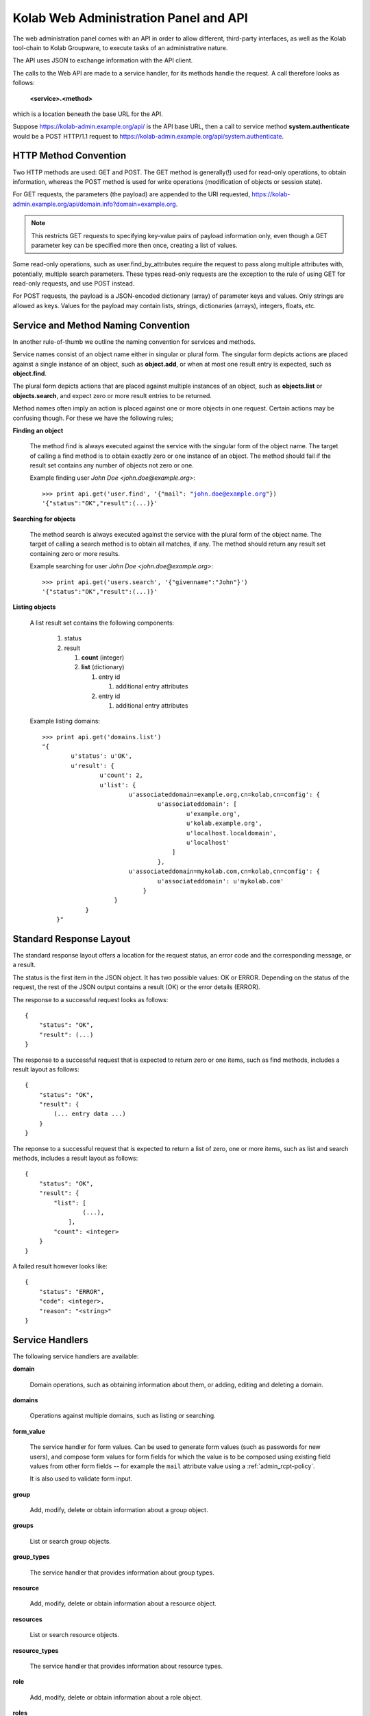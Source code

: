 .. _and-kolab_wap_api:

======================================
Kolab Web Administration Panel and API
======================================

The web administration panel comes with an API in order to allow
different, third-party interfaces, as well as the Kolab tool-chain to
Kolab Groupware, to execute tasks of an administrative nature.

The API uses JSON to exchange information with the API client.

The calls to the Web API are made to a service handler, for its methods
handle the request. A call therefore looks as follows:

    **<service>.<method>**

which is a location beneath the base URL for the API.

Suppose https://kolab-admin.example.org/api/ is the API base URL, then a
call to service method **system.authenticate** would be a POST HTTP/1.1
request to https://kolab-admin.example.org/api/system.authenticate.

HTTP Method Convention
======================

Two HTTP methods are used: GET and POST. The GET method is generally(!)
used for read-only operations, to obtain information, whereas the POST
method is used for write operations (modification of objects or session
state).

For GET requests, the parameters (the payload) are appended to the URI
requested,
https://kolab-admin.example.org/api/domain.info?domain=example.org.

.. NOTE::

    This restricts GET requests to specifying key-value pairs of payload
    information only, even though a GET parameter key can be specified
    more then once, creating a list of values.

Some read-only operations, such as user.find_by_attributes require the
request to pass along multiple attributes with, potentially, multiple
search parameters. These types read-only requests are the exception to
the rule of using GET for read-only requests, and use POST instead.

For POST requests, the payload is a JSON-encoded dictionary (array) of
parameter keys and values. Only strings are allowed as keys. Values for
the payload may contain lists, strings, dictionaries (arrays), integers,
floats, etc.

Service and Method Naming Convention
====================================

In another rule-of-thumb we outline the naming convention for services
and methods.

Service names consist of an object name either in singular or plural
form. The singular form depicts actions are placed against a single
instance of an object, such as **object.add**, or when at most one
result entry is expected, such as **object.find**.

The plural form depicts actions that are placed against multiple
instances of an object, such as **objects.list** or **objects.search**,
and expect zero or more result entries to be returned.

Method names often imply an action is placed against one or more objects
in one request. Certain actions may be confusing though. For these we
have the following rules;

**Finding an object**

    The method find is always executed against the service with the
    singular form of the object name. The target of calling a find
    method is to obtain exactly zero or one instance of an object. The
    method should fail if the result set contains any number of objects
    not zero or one.

    Example finding user *John Doe <john.doe@example.org>*:

    .. parsed-literal::

        >>> print api.get('user.find', '{"mail": "john.doe@example.org"})
        '{"status":"OK","result":(...)}'

**Searching for objects**

    The method search is always executed against the service with the
    plural form of the object name. The target of calling a search
    method is to obtain all matches, if any. The method should return
    any result set containing zero or more results.

    Example searching for user *John Doe <john.doe@example.org>*:

    .. parsed-literal::

        >>> print api.get('users.search', '{"givenname":"John"}')
        '{"status":"OK","result":(...)}'

**Listing objects**

    A list result set contains the following components:

        #.  status

        #.  result

            #.  **count** (integer)

            #.  **list** (dictionary)

                #.  entry id

                    #. additional entry attributes

                #.  entry id

                    #. additional entry attributes

    Example listing domains:

    .. parsed-literal::

        >>> print api.get('domains.list')
        "{
                u'status': u'OK',
                u'result': {
                        u'count': 2,
                        u'list': {
                                u'associateddomain=example.org,cn=kolab,cn=config': {
                                        u'associateddomain': [
                                                u'example.org',
                                                u'kolab.example.org',
                                                u'localhost.localdomain',
                                                u'localhost'
                                            ]
                                        },
                                u'associateddomain=mykolab.com,cn=kolab,cn=config': {
                                        u'associateddomain': u'mykolab.com'
                                    }
                            }
                    }
            }"

Standard Response Layout
========================

The standard response layout offers a location for the request status, an error
code and the corresponding message, or a result.

The status is the first item in the JSON object. It has two possible values: OK
or ERROR. Depending on the status of the request, the rest of the JSON output
contains a result (OK) or the error details (ERROR).

The response to a successful request looks as follows:

.. parsed-literal::

    {
        "status": "OK",
        "result": (...)
    }

The response to a successful request that is expected to return zero or one
items, such as find methods, includes a result layout as follows:

.. parsed-literal::

    {
        "status": "OK",
        "result": {
            (... entry data ...)
        }
    }

The reponse to a successful request that is expected to return a list of zero,
one or more items, such as list and search methods, includes a result layout as
follows:

.. parsed-literal::

    {
        "status": "OK",
        "result": {
            "list": [
                    (...),
                ],
            "count": <integer>
        }
    }

A failed result however looks like:

.. parsed-literal::

    {
        "status": "ERROR",
        "code": <integer>,
        "reason": "<string>"
    }

Service Handlers
================

The following service handlers are available:

**domain**

    Domain operations, such as obtaining information about them, or adding,
    editing and deleting a domain.

**domains**

    Operations against multiple domains, such as listing or searching.

**form_value**

    The service handler for form values. Can be used to generate form values
    (such as passwords for new users), and compose form values for form fields
    for which the value is to be composed using existing field values from other
    form fields -- for example the ``mail`` attribute value using a
    :ref:`admin_rcpt-policy`.

    It is also used to validate form input.

**group**

    Add, modify, delete or obtain information about a group object.

**groups**

    List or search group objects.

**group_types**

    The service handler that provides information about group types.

**resource**

    Add, modify, delete or obtain information about a resource object.

**resources**

    List or search resource objects.

**resource_types**

    The service handler that provides information about resource types.

**role**

    Add, modify, delete or obtain information about a role object.

**roles**

    List or search role objects.

**role_types**

    The service handler that provides information about role types.

**system**

    The main service handler for modifying session state.

**user**

    Add, modify, delete or obtain information about a user object.

**users**

    List or search user objects.

**user_types**

    The service handler that provides information about user types.

The ``domain`` Service
======================

The ``domain`` service makes available actions against a single parent domain
entity, for example 'add' or 'delete'.

``domain.add`` Method
---------------------

Depending on the technology used, quite the variety of things may need to happen
when adding a domain to a Kolab Groupware deployment. This is therefore made the
responsbility of the API rather than the client.

.. program:: domain.add

.. option:: type_id

    The ``type_id`` for the domain. At the time of this writing, only one type
    ID is available, namely that of a parent domain.

.. option:: domain name

    The domain name is a mandatory parameter to the ``domain.add`` call. Note
    that it is the ``domain_types.list`` API call that describes what the
    attribute name for the domain name (the value) should be.

.. rubric:: Example Usage

To add a domain ``example.org``, use the following logic.

#.  Login to the API, using the
    :ref:`and-kolab-wap-api-system-authenticate-method`. An example login
    procedure is included in that section.

#.  Obtain the list of different domain types, using the process outlined the
    example usage section of :ref:`and-kolab-wap-api-domain_types-list-method`.

#.  A subsequent call may therefore look like:

    >>> api.request(
            'POST',
            'domain.add',
            post = json.dumps(
                    {
                            "type_id": 1,
                            "associateddomain": [
                                    'example.org'
                                ]
                        }
                ),
            headers = headers
        )

Server-side Implementation Details
^^^^^^^^^^^^^^^^^^^^^^^^^^^^^^^^^^

On the server-side, when a domain is added, an entry is added to the default
authentication and authorization database, as configured through the setting
``auth_mechanism`` in the ``[kolab]`` section of :manpage:`kolab.conf(5)`.

The authentication database technology referred to has the necessary settings to
determine how a new domain can be added. The related settings for LDAP are
``domain_base_dn``, ``domain_scope``, ``domain_filter``,
``domain_name_attribute`` (used for the RDN to compose the DN).

After checking the domain does not already exist (using administrative
credentials), the domain is added using the credentials for the logged in user.

This is an access control verification step only; the logged in user must have
'add' rights on the Domain Base DN.

Additional steps when adding a (primary) domain name space is to create the
databases and populate the root dn.

.. TODO
.. ^^^^
..
.. The following is a list of things that still need to be designed and/or
.. implemented.
..
.. *   Adding an alias for a domain name space, such that "company.nl" can be
..     specified as an alias domain name space for "company.com".
..
.. *   Designating an "owner" of a domain name space, possibly through nesting
..     (LDAP) or assigning a owner_id (SQL).
..
.. *   Determining access to a domain name space for any particular set of
..     credentials.
..
.. *   It seems, for OpenLDAP, the server-side getEffectiveRights control is not
..     supported. An alternative may be to probe the root dn for the domain name
..     space using the current session bind credentials, but this may not scale.
..     Exceptions to the probing would need to be established to make sure the
..     known DNs are not subjected to the extensive operation(s) (such as
..     ``cn=Directory Manager``).
..
.. *   Once a domain is added, we have to implement access control on top of it.

``domain.delete`` Method
------------------------

``domain.edit`` Method
----------------------

``domain.info`` Method
----------------------

The ``domains`` Service
=======================

``domains.list`` Method
-----------------------

The ``domain_types`` Service
============================

.. _and-kolab-wap-api-domain_types-list-method:

``domain_types.list`` Method
----------------------------

List the types of domain objects that the API accepts.

.. rubric:: Example Usage

#.  Login to the API, using the
    :ref:`and-kolab-wap-api-system-authenticate-method`. An example login
    procedure is included in that section.

#.  List the type definitions for the object ``domain``, using
    :ref:`and-kolab-wap-api-domain_types-list-method`:

    >>> domain_types_response = api.request(
            'GET',
            'domain_types.list',
            headers = headers
        )

#.  The raw results may look like:

    .. parsed-literal::

        {
                "status": "OK",
                "result": {
                        "list": {
                                "1": {
                                        "key": "standard",
                                        "name": "Standard domain",
                                        "description": "A standard domain name space",
                                        "attributes": {
                                                "auto_form_fields": [],
                                                "form_fields": {
                                                        "associateddomain": {
                                                                "type": "list"
                                                            },
                                                        "inetdomainbasedn": {
                                                                "optional": true
                                                            },
                                                        "inetdomainstatus": {
                                                                "optional": true,
                                                                "type": "select",
                                                                "values": [
                                                                        "",
                                                                        "active",
                                                                        "suspended"
                                                                    ]
                                                                }
                                                    },
                                                "fields":{
                                                        "objectclass": [
                                                                "top",
                                                                "domainrelatedobject",
                                                                "inetdomain"
                                                            ]
                                                    }
                                            }
                                    }
                            },
                        "count": 1
                    }
            }

    The part of particular interest is the ``attributes`` section. For a
    detailed review of its structure, see
    :ref:`and-kolab-wap-api-attributes-value-format`.

    In this example, the ``domain_types.list`` gives us one type definition, and
    tells us that at least one ``associateddomain`` attribute value is required,
    since it does not include ``optional: true``.


The ``form_value`` Service
==========================

``form_value.generate`` Method
------------------------------

This API call allows access to routines that generate attribute values. It
accepts data containing the names and values of other attribute values as input,
which can be used to generate the new attribute value requested.

The form_value.generate API call accepts the following parameters:

**attribute**

    The name of the attribute to generate the new value for.

**data**

    An array with key-value pairs containing the attribute name (key) and
    attribute value (value) to use to generate the new value for the attribute
    supplied in attribute.

    This parameter is required for certain attributes, such as the ``cn``, but
    not for other attributes, such as ``userPassword``.

**object_type**

    The object type name to generate the value for.

**type_id**

    The object type ID to allow for different policies to be applied.

.. rubric:: Example Usage #1: Generate a User Password

#.  Login to the API, using the
    :ref:`and-kolab-wap-api-system-authenticate-method`. An example login
    procedure is included in that section.

#.  Issue a call against ``form_value.generate``:

    >>> print api.request(
            'POST',
            'form_value.generate',
            post = json.dumps(
                    {
                            'attributes': [ 'userPassword' ],
                        },
                ),
            headers = headers
        )
    {"status":"OK","result":{"userPassword":"CSRlN3zrIqqv4x-"}}

.. rubric:: Example Usage #2: Generate Attribute Values for a Kolab User

#.  Login to the API, using the
    :ref:`and-kolab-wap-api-system-authenticate-method`. An example login
    procedure is included in that section.

#.  Issue a call against ``form_value.generate``:

    >>> print api.request(
            'POST',
            'form_value.generate',
            post = json.dumps(
                    {
                            'object_type': 'user',
                            'type_id': 1,
                            'attributes': [
                                    'alias',
                                    'cn',
                                    'displayname',
                                    'mail',
                                    'uid'
                                ],
                            'givenname': 'John',
                            'preferredlanguage': 'en_US',
                            'sn': 'Doe',
                        },
                ),
            headers = headers
        )
    {
            "status": "OK",
            "result": {
                    "alias": [
                            "doe@example.org",
                            "j.doe@example.org"
                        ],
                    "cn": "John Doe",
                    "displayname": "Doe, John",
                    "mail": "john.doe@example.org",
                    "uid":"doe"
                }
        }

    .. NOTE::

        The ``attributes`` in this example come from the user type definition
        for ``user_type_id`` 1, and correspond with the field names listed in
        ``auto_form_fields``.

        The ``data`` that is listed in each attribute definition in
        ``auto_form_fields`` is submitted alongside the list of attributes.

        .. seealso::

            *   :ref:`and-kolab-wap-api-attributes-value-format`

``form_value.list_options`` Method
----------------------------------

List options for particular form fields.

``form_value.validate`` Method
------------------------------

The ``group`` Service
=====================

``group.add`` Method
---------------------

``group.delete`` Method
---------------------

``group.edit`` Method
---------------------

``group.info`` Method
---------------------

``group.members_list`` Method
-----------------------------

The ``group.members_list`` service method lists the members of a group.

The ``groups`` Service
======================

``groups.list`` Method
----------------------

The ``system`` Service
======================

.. _and-kolab-wap-api-system-authenticate-method:

``system.authenticate`` Method
------------------------------

Successful authentication is a prerequisite in order to be able to execute any
other action against the system. Upon success, the ``system.authenticate`` API
call returns a session token that MUST be supplied with all subsequent requests
for the session, through the HTTP header ``X-Session-Token``.

.. program:: system.authenticate

.. option:: username

    The username to use when authenticating.

    Note that this should be fully qualified, with the following exceptions:

    #.  The ``cn=Directory Manager`` server administrator account does not
        belong to any particular domain name space.

    #.  Users may authenticate against the :term:`primary domain` without
        specifying the primary domain qualification suffix.

.. option:: password

    The password.

.. option:: domain

    For global administrator accounts that have rights to read multiple domain
    name space Directory Information Tree hierarchies, optionally specify the
    domain to select as the :term:`working domain`.

.. rubric:: Example Usage

The following is a detailed, low-level, step-by-step description of executing
a call against the ``system.authenticate`` service method, in Python.

.. parsed-literal:

    >>> import json
    >>> from pykolab import wap_client as api
    >>> result = api.request(
            'POST',
            'system.authenticate',
            post=json.dumps(
                    {
                            'username': 'cn=Directory Manager',
                            'password': 'Welcome2KolabSystems'
                        }
                )
        )
    >>> print result
    {
            'domain': 'example.org',
            'userid': 'cn=Directory Manager',
            'user': 'cn=Directory Manager',
            'session_token': '72l71b7eog28qv5mq6luukb5r7'
        }
    >>> headers = { 'X-Session-Token': result['session_token']

This is a result that is already interpreted partially, and the raw response
looks as follows:

.. parsed-literal::

    {
            "status": "OK",
            "result": {
                    "user": "cn=Directory Manager",
                    "userid": "cn=Directory Manager",
                    "domain": "example.org",
                    "session_token": "66qkdbk28i6dggnvias35k0dh4"
                }
        }

The result in this response consists of the following components:

**user**

    The login name for the user authenticated.

**userid**

    The ID for the user authenticated, usually a persistent unique attribute
    associated with the entry in LDAP, except for global server administrators
    such as ``cn=Directory Manager``.

**domain**

    The current working domain. When no domain had been specified during login,
    this will default to the configured :term:`primary domain` -- in this case
    ``example.org``.

**session_token**

    A token uniquely identifying the session. This token should be used for
    subsequent API calls to associate them with this session.

    To this end, save a dictionary to pass on to subsequent requests.

    >>> headers = { 'X-Session-Token': result['session_token'] }

To assist in authenticating, the ``pykolab.wap_client`` also includes a function
``authenticate(username=None, password=None, domain=None)``, for which options
that are not specified explicitly are pulled from :manpage:`kolab.conf(5)`.

.. _and-kolab-wap-api-system-capabilities-method:

``system.capabilities`` Method
------------------------------

For all service handlers registered, a method ``capabilities`` can be executed
listing the methods available and access to them for the currently logged in
user. The ``system.capabilities`` API call lists all of the registered service
handlers' methods and access for all domains.

.. rubric:: Example Usage

.. parsed-literal::

    {
            "status": "OK",
            "result": {
                    "list": {
                            "example.org": {
                                    "actions": {
                                            "system.quit": {"type": "w"},
                                            "system.configure": {"type": "w"},
                                            "domain.add": {"type": "w"},
                                            "domain.delete": {"type": "w"},
                                            "domain.edit": {"type": "w"},
                                            "domain.find": {"type": "r"},
                                            "domain.info": {"type": "r"},
                                            "domain.effective_rights": {"type": "r"},
                                            "domain_types.list": {"type": "r"},
                                            "domains.list": {"type": "r"},
                                            "domains.effective_rights": {"type": "r"},
                                            "form_value.generate": {"type": "r"},
                                            "form_value.validate": {"type": "r"},
                                            "form_value.select_options": {"type": "r"},
                                            "form_value.list_options": {"type": "r"},
                                            "group.add": {"type": "w"},
                                            "group.delete": {"type": "w"},
                                            "group.edit": {"type": "w"},
                                            "group.info": {"type": "r"},
                                            "group.find": {"type": "r"},
                                            "group.members_list": {"type": "r"},
                                            "group.effective_rights": {"type": "r"},
                                            "group_types.list": {"type": "r"},
                                            "groups.list": {"type": "r"},
                                            "resource.add": {"type": "w"},
                                            "resource.delete": {"type": "w"},
                                            "resource.edit": {"type": "w"},
                                            "resource.info": {"type": "r"},
                                            "resource.find": {"type": "r"},
                                            "resource.effective_rights": {"type": "r"},
                                            "resource_types.list": {"type": "r"},
                                            "resources.list": {"type": "r"},
                                            "sharedfolder.add": {"type": "w"},
                                            "sharedfolder.delete": {"type": "w"},
                                            "sharedfolder.edit": {"type": "w"},
                                            "sharedfolder.info": {"type": "r"},
                                            "sharedfolder.find": {"type": "r"},
                                            "sharedfolder.effective_rights": {"type": "r"},
                                            "sharedfolder_types.list": {"type": "r"},
                                            "sharedfolders.list": {"type": "r"},
                                            "roles.list": {"type": "r"},
                                            "role.add": {"type": "w"},
                                            "role.delete": {"type": "w"},
                                            "role.edit": {"type": "w"},
                                            "role.info": {"type": "r"},
                                            "role.find": {"type": "r"},
                                            "role.members_list": {"type": "r"},
                                            "role.effective_rights": {"type": "r"},
                                            "role_types.list": {"type": "r"},
                                            "type.add": {"type": "w"},
                                            "type.delete": {"type": "w"},
                                            "type.edit": {"type": "w"},
                                            "type.info": {"type": "r"},
                                            "type.effective_rights": {"type": "r"},
                                            "user.add": {"type": "w"},
                                            "user.delete": {"type": "w"},
                                            "user.edit": {"type": "w"},
                                            "user.info": {"type": "r"},
                                            "user.find": {"type": "r"},
                                            "user.effective_rights": {"type": "r"},
                                            "user_types.list": {"type": "r"},
                                            "users.list": {"type": "r"}
                                        }
                                }
                        },
                    "count": 1
                }
        }

``system.get_domain`` Method
----------------------------

The get_domain method returns the currently selected working domain.

.. rubric:: Example Usage

.. parsed-literal::

    {
            "status":"OK",
            "result": {
                "domain":"example.org"
            }
        }

``system.quit`` Method
----------------------

The quit method ends the session and terminates its validity permanently.

``system.select_domain`` Method
-------------------------------

Select the domain supplied as the current working domain. By default, users are
logged in and have access to what they are authorized for in their own domain
name space only. Certain users, such as ``cn=Directory Manager``, have access to
all domains. This API call allows such users to select the domain name space
they are currently working on.

Server-side Implementation Details
^^^^^^^^^^^^^^^^^^^^^^^^^^^^^^^^^^

On the server-side, when ``system.select_domain`` is called successfully, the
selected domain is stored in ``$_SESSION['user']->current_domain``. This is a
private property, however, and the rest of the code is to use the public
function ``$_SESSION['user']->get_domain()``.

The ``user`` Service
====================

``user.add`` Method
-------------------

Add a user account.

.. rubric:: Example Usage #1: Adding a Kolab User

A Kolab User (a groupware account) is, in a default installation, user type ID
number 1.

#.  Login to the API, using the
    :ref:`and-kolab-wap-api-system-authenticate-method`. An example login
    procedure is included in that section.

#.  Obtain the list of different user types, using the process outlined the
    example usage section of :ref:`and-kolab-wap-api-user_types-list-method`.

    In this example, we will be using user type ID 1, for a "Kolab User". Its
    type definition looks as follows:

    .. parsed-literal::

        {
                "status": "OK",
                "result": {
                    "list": {
                            "1": {
                                    "key": "kolab",
                                    "name": "Kolab User",
                                    "description": "A Kolab User",
                                    "attributes": {
                                            "fields": {
                                                    "objectclass": [
                                                            "inetorgperson",
                                                            "kolabinetorgperson",
                                                            "mailrecipient",
                                                            "organizationalperson",
                                                            "person",
                                                            "top"
                                                        ]
                                                },
                                            "form_fields": {
                                                    "alias": {
                                                            "type": "list",
                                                            "optional": true
                                                        },
                                                    "givenname":[],
                                                    "initials": {
                                                            "optional": true
                                                        },
                                                    "l": {
                                                            "optional": true
                                                        },
                                                    "mailalternateaddress": {
                                                            "type": "list",
                                                            "optional": true
                                                        },
                                                    "mailhost": {
                                                            "readonly": true
                                                        },
                                                    "mailquota": {
                                                            "type": "text-quota",
                                                            "optional": true
                                                        },
                                                    "mobile": {
                                                            "optional": true
                                                        },
                                                    "nsroledn": {
                                                            "type": "list",
                                                            "autocomplete": true,
                                                            "optional":true
                                                        },
                                                    "o": {
                                                            "optional": true
                                                        },
                                                    "ou": {
                                                            "type": "select",
                                                            "optional": true
                                                        },
                                                    "pager": {
                                                            "optional": true
                                                        },
                                                    "postalcode": {
                                                            "optional": true
                                                        },
                                                    "preferredlanguage": {
                                                            "type": "select"
                                                        },
                                                    "sn": [],
                                                    "street": {
                                                            "optional": true
                                                        },
                                                    "telephonenumber": {
                                                            "optional": true
                                                        },
                                                    "title": {
                                                            "optional": true
                                                        },
                                                    "userpassword": {
                                                            "optional": true
                                                        }
                                                },
                                            "auto_form_fields": {
                                                    "alias": {
                                                            "type": "list",
                                                            "optional": true,
                                                            "data": [
                                                                    "givenname",
                                                                    "preferredlanguage",
                                                                    "sn"
                                                                ]
                                                        },
                                                    "cn": {
                                                            "data": [
                                                                    "givenname",
                                                                    "sn"
                                                                ]
                                                        },
                                                    "displayname": {
                                                            "data": [
                                                                    "givenname",
                                                                    "sn"
                                                                ]
                                                        },
                                                    "mail": {
                                                            "data": [
                                                                    "givenname",
                                                                    "preferredlanguage",
                                                                    "sn"
                                                                ]
                                                        },
                                                    "uid": {
                                                            "data": [
                                                                    "givenname",
                                                                    "preferredlanguage",
                                                                    "sn"
                                                                ]
                                                        },
                                                    "userpassword": {
                                                            "optional": true
                                                        }
                                                }
                                        },
                                },
                            (...),
                            "count": 5
                    }
            }

    It is worth highlighting that only the following input is actually required:

    *   ``givenName``
    *   ``sn``

    All other values that are required, either by configured policy or by the
    LDAP schema, can be generated using this information (including ``uid`` and
    ``mail``).

    Most commonly, however, you will want to also set:

    *   ``userPassword``,
    *   ``preferredLanguage``

    Furthermore, some attributes that are generated may require additional form
    field input for the generating to properly function -- such as the
    ASCII-only ``uid`` attribute, where the input may contain utf-8 characters,
    and transliteration needs to be applied using the ``preferredlanguage``.

#.  Long story short, issue a call against the API ``user.add`` method with
    missing input data:

    >>> print api.request(
            'POST',
            'user.add',
            post = json.dumps(
                    {
                            'object_type': 'user',
                            'type_id': 1,
                            'givenname': 'Jane',
                            'sn': 'Doe'
                        },
                ),
            headers = headers
        )
    {
            "status": "ERROR",
            "code": 345,
            "reason": "Missing input value for preferredlanguage"
        }

#.  Complete the information required:

    >>> print api.request(
            'POST',
            'user.add',
            post = json.dumps(
                    {
                            'object_type': 'user',
                            'type_id': 1,
                            'givenname': 'Jane',
                            'sn': 'Doe',
                            'preferredlanguage': 'en_US'
                        },
                ),
            headers = headers
        )
    {
            "status": "OK",
            "result": {
                    "id": "62df3d81-8fef11e3-b80b888c-22d75d85",
                }
        }

To retrieve the resulting user information, including generated values for
attribute values and possibly policies that are being applied by LDAP or by
another process, use :ref:`and-kolab-wap-api-user-info-method` against the
``id`` in the response.

``user.delete`` Method
----------------------

The ``user.delete`` method takes exactly one parameter, and that is the ID of
the user object.

This ID can be either of two items:

    *   The persistent unique ID associated with the LDAP object regardless of
        its current position in the Directory Information Tree hierarchy,

    *   The current position in the Directory Information Tree hierarchy,
        otherwise known as the :term:`distinguished name`.

You can select a user by:

    *   Selecting the user from a list obtained using the
        :ref:`and-kolab-wap-api-users-list-method`,
    *   Finding exactly one user object (in order to be able to bail out if
        there are multiple search results) using the
        :ref:`and-kolab-wap-api-user-find-method`.

.. rubric:: Example Usage: Delete a User

    >>> print api.request(
            'POST',
            'user.delete',
            post = json.dumps(
                    {
                            'id': '62df3d81-8fef11e3-b80b888c-22d75d85'
                        }
                ),
            headers = headers
        )
    {"status":"OK","result":[]}

``user.edit`` Method
--------------------

``user.enable`` Method
----------------------

.. _and-kolab-wap-api-user-find-method:

``user.find`` Method
--------------------

Find exactly one user object, or none at all, but no more than one.

This method takes search criteria that help you narrow down what entry you are
looking for.

A successful search for a user would look as follows:

    >>> print api.request(
            'POST',
            'user.find',
            post = json.dumps(
                    {
                            'search': {
                                    'params': {
                                            'givenname': {
                                                    'type': 'exact',
                                                    'value': 'John',
                                                },
                                            'sn': {
                                                    'type': 'exact',
                                                    'value': 'Doe',
                                                },
                                        },
                                },
                            'search_operator': 'AND',
                            'sort_by': 'displayName'
                        }
                ),
            headers = headers
        )
    {
            "status": "OK",
            "result": {
                    "alias":["doe@example.org","j.doe@example.org"],
                    "givenname":"John",
                    "ou":"ou=people,dc=example,dc=org",
                    "preferredlanguage":"en_US",
                    "sn":"Doe",
                    "cn":"John Doe",
                    "displayname":"Doe, John",
                    "mail":"john.doe@example.org",
                    "uid":"doe",
                    "objectclass":[
                            "top",
                            "inetorgperson",
                            "kolabinetorgperson",
                            "mailrecipient",
                            "organizationalperson",
                            "person"
                        ],
                    "userpassword":"{SSHA}fd+aI995jN9n06KchY7TjgyZMgtDyuUESpiCKA==",
                    "mailhost":"localhost",
                    "mailquota":"1048576",
                    "id":"1f83d881-85c611e3-96ef888c-22d75d85",
                    "type_id":1
                }
        }

Should, however, multiple LDAP entries have an attribute value for ``givenname``
of "John", and ``sn`` of "Doe":

.. parsed-literal::

    { "status": "ERROR", "code": 923, "reason": "Multiple entries found" }

When zero, one or more results are expected, use the
:ref:`and-kolab-wap-api-users-search-method`.

.. _and-kolab-wap-api-user-info-method:

``user.info`` Method
--------------------

>>> print api.request(
        'GET',
        'user.info',
        get = { 'id': '62df3d81-8fef11e3-b80b888c-22d75d85' },
        headers = headers
    )

or using instead:

>>> print api.request(
        'GET',
        'user.info',
        get = { 'id': 'uid=doe2,ou=People,dc=example,dc=org' },
        headers = headers
    )

.. parsed-literal::

    {
            "status": "OK",
            "result": {
                    "givenname": "Jane",
                    (...)
                }
        }
``user.search`` Method
----------------------

The ``user_types`` Service
==========================

The user_types service ...

.. _and-kolab-wap-api-user_types-list-method:

``user_types.list`` Method
--------------------------

Storage Format for an Object Type
=================================

The object type definitions are backed by database entries, containing the
following attributes per object type:

**id**

    Of type INT, this attribute is automatically assigned by the database
    backend, unless specifically supplied on insert.

**key**

    Of type VARCHAR(16), the key attribute is to hold a machine readable name.

**name**

    Of type VARCHAR(128), the name attribute is to be the human-readable name
    for the object type.

**description**

    Of type VARCHAR(256), the description attribute holds the description for
    the object type.

**attributes**

    Of type TEXT, the attributes contains a serialized JSON object with the
    information needed for the API and client interface to build queries and
    forms for the object type.

.. _and-kolab-wap-api-attributes-value-format:

The ``attributes`` Attribute Value Format
=========================================

The structure of the ``attributes`` attribute value to an object type definition
is as follows.

.. code-block:: python

    attributes = {
            "<form_field_type>": {
                    "<form_field_name>": {
                                ['data': {
                                        "<form_field_name>"[,
                                        "<form_field_name>"[,
                                        "<form_field_name>"],]
                                    },]
                                ['type' => "text|select|multiselect|...",]
                                ['values': {
                                        "<value1>"[,
                                        "<value2>"[,
                                        "<value3>"],]
                                    },]
                        }
                }
        }

The ``attributes`` attribute to an object type definition entry holds an array
with any or all of the following ``<form_field_type>`` keys:

**auto_form_fields**

    The ``auto_form_fields`` key holds a list of form field names -- that
    correspond with the object's attribute names -- for which the value is to be
    generated automatically, using an API call to the ``form_value.generate``
    service method.

    The key for each key-value pair indicates the form field name (see above as
    ``form_field_name``) for which the value is to be generated automatically.

    Each of the keys corresponds with an object attribute name, such as ``uid``
    or ``displayname``, and its value is an array containing the names of the
    form fields of which the value is to be submitted as part of the
    ``form_value.generate`` API call.

    .. rubric:: Example #1: Composing a User's ``displayName`` Attribute Value

    Provided the user type's ``auto_form_fields`` contains an array key of
    ``displayname``, the array value for this key could look as follows:

    .. parsed-literal::

        attributes = {
                'auto_form_fields': {
                        'displayname': {
                                'data': {
                                        'givenname',
                                        'sn'
                                    },
                            },
                        (...)
                    },
                (...)
            }

    This indicates to the client application that the value for a form field
    named ``displayname`` is to be automatically generated using other
    information provided in the form.

    In order to generate the value for the ``displayname`` form field, it is
    indicated that, using the ``data`` list, the values of form fields
    ``givenname`` and ``sn`` should be used.

    In a webclient, this would means attaching a JavaScript ``onchange()`` event
    to the form elements for the ``givenname`` and ``sn`` attributes, so that
    when the user changes the value for either of these form fields, such event
    can be handled.

    This ``onchange()`` event should submit a call to ``form_value.generate``,
    with the form field values for the ``givenname`` and ``sn`` form fields
    included in the submission.

    The result of the ``form_value.generate`` call will include a new value for
    the ``displayname`` form field.

    .. rubric:: Example #2: Composing a User's ``uid`` Attribute Value

    Provided the user type's ``auto_form_fields`` contains an array key of
    ``uid``, the array value for this key could look as follows:

    .. parsed-literal::

        attributes = {
                'auto_form_fields': {
                        'uid': {
                                'data': {
                                        'givenname',
                                        'preferredlanguage',
                                        'sn'
                                    },
                            },
                        (...)
                    },
                (...)
            }

    This indicates to the client application that the value for a form field
    named ``uid`` is to be automatically generated using other information
    provided in the form.

    In order to generate the value for the ``uid`` form field, it is indicated
    that, using the ``data`` list, the values of form fields ``givenname``,
    ``preferredlanguage`` and ``sn`` should be used.

    The use of ``preferredlanguage`` is important, as ``uid`` attributes do not
    allow non-ASCII characters, but many user's names contain non-ASCII
    characters. The process of substituting non-ASCII characters to the ASCII
    representation is called transliteration. The recipient policy documentation
    illustrates the process of :ref:`admin_rcpt-policy_locale-transliteration`.

    In a webclient, this would means attaching a JavaScript ``onchange()`` event
    to the form elements for the ``givenname`` and ``sn`` attributes, so that
    when the user changes the value for either of these form fields, such event
    can be handled.

    This ``onchange()`` event should submit a call to ``form_value.generate``,
    with the form field values for the ``givenname`` and ``sn`` form fields
    included in the submission.

    The result of the ``form_value.generate`` call will include a new value for
    the ``displayname`` form field.

**form_fields**

    The form_fields key holds an array of form fields that require user input.

    The key name for each key => value pair indicates the form field name for
    which the value is to be supplied by the user.

    Because some attributes can be multi-valued, or have a limited list of
    options, each defined form field in form_fields can hold an array with
    additional key-value pairs illustrating the type of form field that should
    be used, and what format to expect the result value in.

    Additional Information in form_fields

    **autocomplete**

        A form field of type list can be made to use automatic completion of
        entries the user starts typing in.

        Examples of autocompletion for list form fields include
        ``uniqueMember`` (members for groups) and ``nsRoleDN`` (roles for a
        user).

    **maxlength**

        For a form field of type text or type list, this value holds the maximum
        length for a given item.

    **type**

        The type is to indicate the type of form field. Options include;

        **text**

            This is a regular input field of type text, and the default type of
            a form field.

            Additional parameters for a text form field include maxlength.

        **list**

            A form field of type list is expecting a list of text input values.

            A client web interface could choose to display a textarea with the
            instructions to supply one item per line, or more advanced (better)
            equivalents, such as an add/delete widget.

            A client command-line interface could choose to prompt for input
            values until an empty value is supplied.

            Additional parameters for a list form field include maxlength,
            which holds the maximum length of each text value in the list.

            .. NOTE::

                You can only use this form field type for attributes that allow
                multiple values -- otherwise use type **text**.

        **multiselect**

            This form field is a select list, where multiple options may be
            selected (as opposed to a select list, where only one option may be
            selected).

            If the values are not specified already, using the **values** key to
            the attribute specification, a client interface MUST consult the
            ``form_value.list_options`` API call for option values, as this is
            also the list that input values are checked against.

            .. NOTE::

                You can only use this form field type for attributes that allow
                multiple values -- otherwise use type **select**.

            .. seealso::

                *   :ref:`and-kolab-wap-api-form_value-list_options`

        **select**

            This form field is a selection list, of which one option may be
            selected.

            If the values are not specified already, using the **values** key to
            the attribute specification, a client interface MUST consult the
            ``form_value.list_options`` API call for option values, as this is
            also the list that input values are checked against.

    **value_source**

        The source of values for a list, multiselect or select type.

    **values**

        A static, pre-defined list of values for a list, multiselect or select type.

**fields**

    The fields key holds an array of form fields and values for said form
    fields, that are static.

    One example of such form fields is ``objectclass``.

The ``users`` Service
=====================

The users service ...

``users.list`` Method
---------------------

Use ``users.list`` to display paginated lists of users.

.. parsed-literal::

    >>> print api.request(
            'GET',
            'users.list',
            headers = headers
        )

    {
            "status": "OK",
            "result": {
                    "list": {
                            "uid=doe,ou=People,dc=example,dc=org": {
                                    "uid": "doe"
                                },
                            "uid=doe2,ou=People,dc=example,dc=org": {
                                    "uid": "doe2"
                                }
                        },
                    "count": 2
                }
        }

``users.search`` Method
-----------------------
